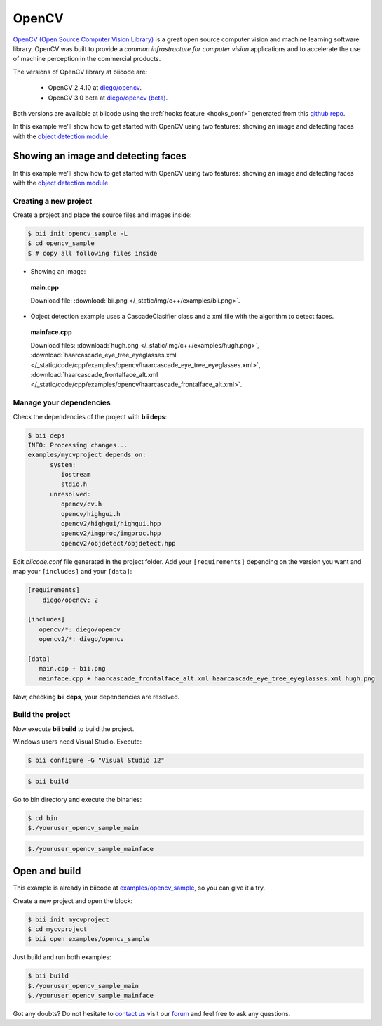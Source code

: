 OpenCV
======

`OpenCV (Open Source Computer Vision Library) <http://opencv.org/>`_ is a great open source computer vision and machine learning software library. OpenCV was built to provide a *common infrastructure for computer vision* applications and to accelerate the use of machine perception in the commercial products.

The versions of OpenCV library at biicode are:
	
	* OpenCV 2.4.10 at `diego/opencv <http://www.biicode.com/diego/opencv>`_.

	* OpenCV 3.0 beta at `diego/opencv (beta) <http://www.biicode.com/diego/diego/opencv/beta>`_.

Both versions are available at biicode using the :ref:`hooks feature <hooks_conf>` generated from this `github repo <https://github.com/drodri/opencv-biicode>`_. 

In this example we'll show how to get started with OpenCV using two features: showing an image and detecting faces with the `object detection module <http://docs.opencv.org/ref/master/d2/d64/tutorial_table_of_content_objdetect.html>`_.

Showing an image and detecting faces
------------------------------------

In this example we'll show how to get started with OpenCV using two features: showing an image and detecting faces with the `object detection module <http://docs.opencv.org/ref/master/d2/d64/tutorial_table_of_content_objdetect.html>`_.

Creating a new project
^^^^^^^^^^^^^^^^^^^^^^

Create a project and place the source files and images inside:

.. code-block:: bash

 $ bii init opencv_sample -L
 $ cd opencv_sample
 $ # copy all following files inside

* Showing an image:

 **main.cpp**

 .. literalinclude:: /_static/code/cpp/examples/opencv/main.cpp
    :language: cpp
    :linenos:

 Download file: :download:`bii.png </_static/img/c++/examples/bii.png>`.

* Object detection example uses a CascadeClasifier class and a xml file with the algorithm to detect faces.

 **mainface.cpp**

 .. literalinclude:: /_static/code/cpp/examples/opencv/mainface.cpp
    :language: cpp
    :linenos:

 Download files: :download:`hugh.png </_static/img/c++/examples/hugh.png>`, :download:`haarcascade_eye_tree_eyeglasses.xml </_static/code/cpp/examples/opencv/haarcascade_eye_tree_eyeglasses.xml>`, :download:`haarcascade_frontalface_alt.xml </_static/code/cpp/examples/opencv/haarcascade_frontalface_alt.xml>`.

Manage your dependencies
^^^^^^^^^^^^^^^^^^^^^^^^

Check the dependencies of the project with **bii deps**:

..  code-block:: bash
 
 $ bii deps
 INFO: Processing changes...
 examples/mycvproject depends on:
       system:
          iostream
          stdio.h
       unresolved:
          opencv/cv.h
          opencv/highgui.h
          opencv2/highgui/highgui.hpp
          opencv2/imgproc/imgproc.hpp
          opencv2/objdetect/objdetect.hpp

Edit *biicode.conf* file generated in the project folder. Add your ``[requirements]`` depending on the version you want and map your ``[includes]`` and your ``[data]``:

.. code-block:: text

 [requirements]
     diego/opencv: 2
 
 [includes]
    opencv/*: diego/opencv
    opencv2/*: diego/opencv
 
 [data]
    main.cpp + bii.png
    mainface.cpp + haarcascade_frontalface_alt.xml haarcascade_eye_tree_eyeglasses.xml hugh.png

Now, checking **bii deps**, your dependencies are resolved.


Build the project
^^^^^^^^^^^^^^^^^

Now execute **bii build** to build the project.

.. container:: infonote

 Windows users need Visual Studio. Execute:

 .. code-block:: bash 

     $ bii configure -G "Visual Studio 12"

.. code-block:: bash
 
 $ bii build

Go to bin directory and execute the binaries:

.. code-block:: bash
 
 $ cd bin
 $./youruser_opencv_sample_main

.. image:: /_static/img/c++/examples/opencv_bii.png

.. code-block:: bash
 
 $./youruser_opencv_sample_mainface

.. image:: /_static/img/c++/examples/opencv_hugh.png

Open and build
--------------

This example is already in biicode at `examples/opencv_sample <http://www.biicode.com/examples/opencv_sample>`_, so you can give it a try.

Create a new project and open the block:

.. code-block:: bash

 $ bii init mycvproject
 $ cd mycvproject
 $ bii open examples/opencv_sample

Just build and run both examples:

.. code-block:: bash

 $ bii build
 $./youruser_opencv_sample_main
 $./youruser_opencv_sample_mainface


Got any doubts? Do not hesitate to `contact us <http://web.biicode.com/contact-us/>`_ visit our `forum <http://forum.biicode.com/>`_ and feel free to ask any questions.